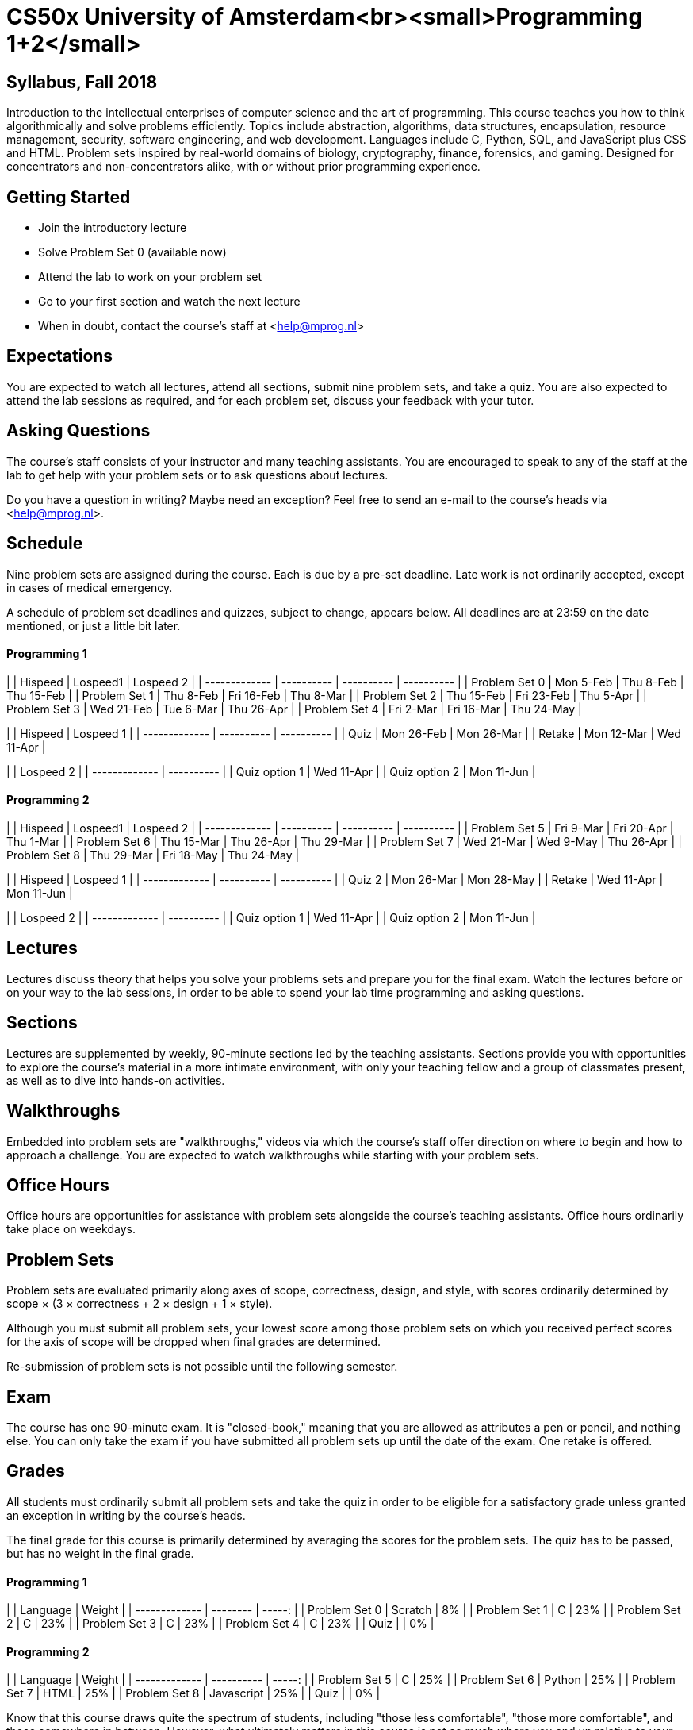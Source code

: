 # CS50x University of Amsterdam<br><small>Programming 1+2</small>

## Syllabus, Fall 2018

Introduction to the intellectual enterprises of computer science and the art of programming. This course teaches you how to think algorithmically and solve problems efficiently. Topics include abstraction, algorithms, data structures, encapsulation, resource management, security, software engineering, and web development. Languages include C, Python, SQL, and JavaScript plus CSS and HTML. Problem sets inspired by real-world domains of biology, cryptography, finance, forensics, and gaming. Designed for concentrators and non-concentrators alike, with or without prior programming experience.

## Getting Started

- Join the introductory lecture
- Solve Problem Set 0 (available now)
- Attend the lab to work on your problem set
- Go to your first section and watch the next lecture
- When in doubt, contact the course's staff at <help@mprog.nl>

## Expectations

You are expected to watch all lectures, attend all sections, submit nine problem sets, and take a quiz. You are also expected to attend the lab sessions as required, and for each problem set, discuss your feedback with your tutor.

## Asking Questions

The course's staff consists of your instructor and many teaching assistants. You are encouraged to speak to any of the staff at the lab to get help with your problem sets or to ask questions about lectures.

Do you have a question in writing? Maybe need an exception? Feel free to send an e-mail to the course's heads via <help@mprog.nl>.

## Schedule

Nine problem sets are assigned during the course. Each is due by a pre-set deadline. Late work is not ordinarily accepted, except in cases of medical emergency.

A schedule of problem set deadlines and quizzes, subject to change, appears below. All deadlines are at 23:59 on the date mentioned, or just a little bit later.

#### Programming 1

|               | Hispeed    | Lospeed1   | Lospeed 2  |
| ------------- | ---------- | ---------- | ---------- |
| Problem Set 0 | Mon  5-Feb | Thu  8-Feb | Thu 15-Feb |
| Problem Set 1 | Thu  8-Feb | Fri 16-Feb | Thu 8-Mar  |
| Problem Set 2 | Thu 15-Feb | Fri 23-Feb | Thu 5-Apr  |
| Problem Set 3 | Wed 21-Feb | Tue  6-Mar | Thu 26-Apr |
| Problem Set 4 | Fri  2-Mar | Fri 16-Mar | Thu 24-May |

|               | Hispeed    | Lospeed 1  |
| ------------- | ---------- | ---------- |
| Quiz          | Mon 26-Feb | Mon 26-Mar |
| Retake        | Mon 12-Mar | Wed 11-Apr |

|               | Lospeed 2  |
| ------------- | ---------- |
| Quiz option 1 | Wed 11-Apr |
| Quiz option 2 | Mon 11-Jun |

#### Programming 2

|               | Hispeed    | Lospeed1   | Lospeed 2  |
| ------------- | ---------- | ---------- | ---------- |
| Problem Set 5 | Fri  9-Mar | Fri 20-Apr | Thu 1-Mar  |
| Problem Set 6 | Thu 15-Mar | Thu 26-Apr | Thu 29-Mar |
| Problem Set 7 | Wed 21-Mar | Wed  9-May | Thu 26-Apr |
| Problem Set 8 | Thu 29-Mar | Fri 18-May | Thu 24-May |

|               | Hispeed    | Lospeed 1  |
| ------------- | ---------- | ---------- |
| Quiz 2        | Mon 26-Mar | Mon 28-May |
| Retake        | Wed 11-Apr | Mon 11-Jun |

|               | Lospeed 2  |
| ------------- | ---------- |
| Quiz option 1 | Wed 11-Apr |
| Quiz option 2 | Mon 11-Jun |

## Lectures

Lectures discuss theory that helps you solve your problems sets and prepare you for the final exam. Watch the lectures before or on your way to the lab sessions, in order to be able to spend your lab time programming and asking questions.

## Sections

Lectures are supplemented by weekly, 90-minute sections led by the teaching assistants. Sections provide you with opportunities to explore the course's material in a more intimate environment, with only your teaching fellow and a group of classmates present, as well as to dive into hands-on activities.

## Walkthroughs

Embedded into problem sets are "walkthroughs," videos via which the course's staff offer direction on where to begin and how to approach a challenge. You are expected to watch walkthroughs while starting with your problem sets.

## Office Hours

Office hours are opportunities for assistance with problem sets alongside the
course's teaching assistants. Office hours ordinarily take place on weekdays.

## Problem Sets

Problem sets are evaluated primarily along axes of scope,
correctness, design, and style, with scores ordinarily determined by scope × (3
× correctness + 2 × design + 1 × style).

Although you must submit all problem sets, your lowest score among those
problem sets on which you received perfect scores for the axis of scope will be
dropped when final grades are determined.

Re-submission of problem sets is not possible until the following semester.

## Exam

The course has one 90-minute exam. It is "closed-book," meaning that you are allowed as attributes a pen or pencil, and nothing else. You can only take the exam if you have submitted all problem sets up until the date of the exam. One retake is offered.


## Grades

All students must ordinarily submit all problem sets and take the quiz in
order to be eligible for a satisfactory grade unless granted an exception in
writing by the course's heads.

The final grade for this course is primarily determined by averaging the scores for the problem sets. The quiz has to be passed, but has no weight in the final grade.

#### Programming 1

|               | Language | Weight |
| ------------- | -------- | -----: |
| Problem Set 0 | Scratch  |     8% |
| Problem Set 1 | C        |    23% |
| Problem Set 2 | C        |    23% |
| Problem Set 3 | C        |    23% |
| Problem Set 4 | C        |    23% |
| Quiz          |          |     0% |

#### Programming 2

|               | Language   | Weight |
| ------------- | ---------- | -----: |
| Problem Set 5 | C          |    25% |
| Problem Set 6 | Python     |    25% |
| Problem Set 7 | HTML       |    25% |
| Problem Set 8 | Javascript |    25% |
| Quiz          |            |     0% |

Know that this course draws quite the spectrum of students, including "those
less comfortable", "those more comfortable", and those somewhere in between.
However, what ultimately matters in this course is not so much where you end up
relative to your classmates but where you end up relative to yourself in Week 0.

The course is not graded on a curve. The course does not have pre-determined
cutoffs for final grades. Those less comfortable and somewhere in between are
not at a disadvantage vis-à-vis those more comfortable. Each student's final
grade is individually determined at term's end after input from the teaching
assistants. Remarkable effort and upward trending are always considered.


## Books

No books are required for this course. If one seeks additional reference, here are some suggestions:

*For Those Less Comfortable*

C Programming Absolute Beginner's Guide, Third Edition
Greg Perry, Dean Miller
Pearson Education, 2014
ISBN 9780789751980

*For Those More Comfortable*

Programming in C, Fourth Edition
Stephen G. Kochan
Pearson Education, 2015
ISBN 9780321776419

The book below is recommended for those interested in understanding how their
own computers work for personal edification.

How Computers Work, Tenth Edition
Ron White
Que Publishing, 2014
ISBN 9780789749840

This last book below is recommended for aspiring hackers, those interested in
programming tricks and low-level optimization of code for applications beyond
the scope of this course.

Hacker's Delight, Second Edition
Henry S. Warren Jr.
Pearson Education, 2013
ISBN 9780321842688


## Re-taking the course

Resubmission of problem sets is not possible when you complete the course successfully. Should you fail the course, the following rules apply when submitting any problem set for a second time:

- Resubmitting problem sets is not possible until the next semester.

- Submissions are required to be complete and bug-free, so as to not burden the staff with grading (i.e., scope and correctness have to be perfect).

- Only scope and correctness will be regraded. Scores for design and style will not be changed even when you improve said design and style of your program (even though we do encourage this).

- Any submissions must be done before retaking the exam.

- Problem sets cannot be submitted or graded a third time.


== Doing your own work

This course's philosophy on academic honesty is best stated as "be reasonable." The course recognizes that interactions with classmates and others can facilitate mastery of the course's material. However, there remains a line between enlisting the help of another and submitting the work of another. This policy characterizes both sides of that line.

The essence of all work that you submit to this course must be your own. Collaboration on problem sets is not permitted except to the extent that you may ask classmates and others for help so long as that help does not reduce to another doing your work for you. Generally speaking, when asking for help, you may show your code to others, but you may not view theirs, so long as you and they respect this policy's other constraints. Collaboration on the course's test and quiz is not permitted at all.

Below are rules of thumb that (inexhaustively) characterize acts that the course considers reasonable and not reasonable. If in doubt as to whether some act is reasonable, do not commit it until you solicit and receive approval in writing from the course's heads. Acts considered not reasonable by the course are handled harshly.

### Reasonable

- Communicating with classmates about problem sets' problems in English (or some other spoken language).

- Discussing the course's material with others in order to understand it better.

- Helping a classmate identify a bug in his or her code at office hours, elsewhere, or even online, as by viewing, compiling, or running his or her code, even on your own computer.

- Incorporating a few lines of code that you find online or elsewhere into your own code, provided that those lines are not themselves solutions to assigned problems and that you cite the lines' origins.

- Reviewing past semesters' quizzes and solutions thereto.

- Sending or showing code that you've written to someone, possibly a classmate, so that he or she might help you identify and fix a bug.

- Sharing a few lines of your own code online so that others might help you identify and fix a bug.

- Turning to the course's heads for help or receiving help from the course's heads during the quiz or test.

- Turning to the web or elsewhere for instruction beyond the course's own, for references, and for solutions to technical difficulties, but not for outright solutions to problem set's problems or your own final project.

- Whiteboarding solutions to problem sets with others using diagrams or pseudocode but not actual code.

- Working with (and even paying) a tutor to help you with the course, provided the tutor does not do your work for you.

### Not Reasonable

- Accessing a solution to some problem prior to (re-)submitting your own.

- Asking a classmate to see his or her solution to a problem set's problem before (re-)submitting your own.

- Decompiling, deobfuscating, or disassembling the staff's solutions to problem sets.

- Failing to cite (as with comments) the origins of code or techniques that you discover outside of the course's own lessons and integrate into your own work, even while respecting this policy's other constraints.

- Giving or showing to a classmate a solution to a problem set's problem when it is he or she, and not you, who is struggling to solve it.

- Looking at another individual's work during the test or quiz.

- Paying or offering to pay an individual for work that you may submit as (part of) your own.

- Providing or making available solutions to problem sets to individuals who might take this course in the future.

- Searching for or soliciting outright solutions to problem sets online or elsewhere.

- Splitting a problem set's workload with another individual and combining your work.

- Submitting (after possibly modifying) the work of another individual beyond the few lines allowed herein.

- Submitting the same or similar work to this course that you have submitted or will submit to another.

- Submitting work to this course that you intend to use outside of the course (e.g., for a job) without prior approval from the course's heads.

- Turning to humans (besides the course's heads) for help or receiving help from humans (besides the course's heads) during the quiz or test.

- Viewing another's solution to a problem set's problem and basing your own solution on it.

In all cases we follow the directives regarding fraud and plagiarism of the
University of Amsterdam and of the Computer Science
BSc programme. Find them here in [English] and [Dutch].

[Dutch]: http://uva.nl/plagiaat
[English]: http://student.uva.nl/en/az/content/plagiarism-and-fraud/plagiarism-and-fraud.html

=== Regret

If you commit some act that is not reasonable but bring it to the attention of the course's heads within 72 hours, the course may impose local sanctions that may include an unsatisfactory or failing grade for work submitted, but the course will not refer the matter for further disciplinary action except in cases of repeated acts.

